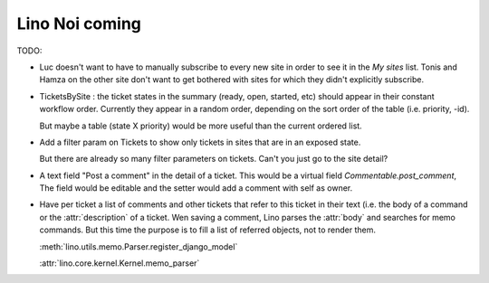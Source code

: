 .. _noi.coming: 

===============
Lino Noi coming
===============

TODO:

- Luc doesn't want to have to manually subscribe to every new site in
  order to see it in the *My sites* list.  Tonis and Hamza on the
  other site don't want to get bothered with sites for which they
  didn't explicitly subscribe.

- TicketsBySite : the ticket states in the summary (ready, open,
  started, etc) should appear in their constant workflow order.
  Currently they appear in a random order, depending on the sort order
  of the table (i.e. priority, -id).

  But maybe a table (state X priority) would be more useful than the
  current ordered list.

- Add a filter param on Tickets to show only tickets in sites that are
  in an exposed state.

  But there are already so many filter parameters on tickets. Can't
  you just go to the site detail?

- A text field "Post a comment" in the detail of a ticket.
  This would be a virtual field `Commentable.post_comment`, 
  The field would be
  editable and the setter would add a comment with self as owner.

- Have per ticket a list of comments and other tickets that refer to
  this ticket in their text (i.e. the body of a command or the
  :attr:`description` of a ticket.  Wen saving a comment, Lino parses
  the :attr:`body` and searches for memo commands.  But this time the
  purpose is to fill a list of referred objects, not to render
  them.

  :meth:`lino.utils.memo.Parser.register_django_model`

  :attr:`lino.core.kernel.Kernel.memo_parser`


